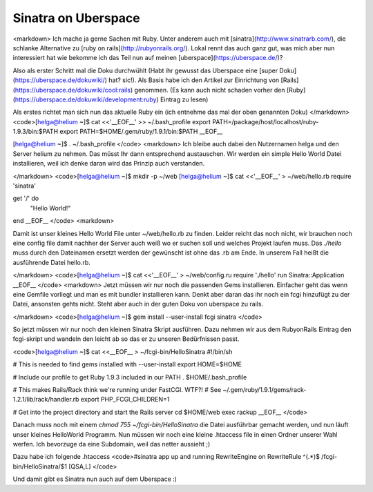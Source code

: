 Sinatra on Uberspace
####################

<markdown>
Ich mache ja gerne Sachen mit Ruby. Unter anderem auch mit [sinatra](http://www.sinatrarb.com/),
die schlanke Alternative zu [ruby on rails](http://rubyonrails.org/). Lokal rennt das auch ganz gut,
was mich aber nun interessiert hat wie bekomme ich das Teil nun auf meinen [uberspace](https://uberspace.de/)?

Also als erster Schritt mal die Doku durchwühlt (Habt ihr gewusst das Uberspace eine [super Doku](https://uberspace.de/dokuwiki/) hat? sic!). Als Basis habe ich den Artikel zur Einrichtung von [Rails](https://uberspace.de/dokuwiki/cool:rails) genommen. (Es kann auch nicht schaden vorher den [Ruby](https://uberspace.de/dokuwiki/development:ruby) Eintrag zu lesen)

Als erstes richtet man sich nun das aktuelle Ruby ein (ich entnehme das mal der oben genannten Doku)
</markdown>
<code>[helga@helium ~]$ cat <<'__EOF__' >> ~/.bash_profile
export PATH=/package/host/localhost/ruby-1.9.3/bin:$PATH
export PATH=$HOME/.gem/ruby/1.9.1/bin:$PATH
__EOF__

[helga@helium ~]$ . ~/.bash_profile
</code>
<markdown>
Ich bleibe auch dabei den Nutzernamen helga und den Server helium zu nehmen. Das müsst Ihr dann entsprechend austauschen.
Wir werden ein simple Hello World Datei installieren, weil ich denke daran wird das Prinzip auch verstanden.

</markdown>
<code>[helga@helium ~]$ mkdir -p ~/web
[helga@helium ~]$ cat <<'__EOF__' > ~/web/hello.rb
require 'sinatra'

get '/' do
  "Hello World!"
end
__EOF__
</code>
<markdown>

Damit ist unser kleines Hello World File unter ~/web/hello.rb zu finden. Leider reicht das noch nicht, wir brauchen noch eine config file damit nachher der Server auch weiß wo er suchen soll und welches Projekt laufen muss. Das `./hello` muss durch den Dateinamen ersetzt werden der gewünscht ist ohne das .rb am Ende. In unserem Fall heißt die ausführende Datei hello.rb.

</markdown>
<code>[helga@helium ~]$ cat <<'__EOF__' > ~/web/config.ru
require './hello'
run Sinatra::Application
__EOF__
</code>
<markdown>
Jetzt müssen wir nur noch die passenden Gems installieren. Einfacher geht das wenn eine Gemfile vorliegt und man es mit bundler installieren kann. Denkt aber daran das ihr noch ein fcgi hinzufügt zu der Datei, ansonsten gehts nicht. Steht aber auch in der guten Doku von uberspace zu rails.

</markdown>
<code>[helga@helium ~]$ gem install --user-install fcgi sinatra
</code>

So jetzt müssen wir nur noch den kleinen Sinatra Skript ausführen. Dazu nehmen wir aus dem RubyonRails Eintrag den fcgi-skript und wandeln den leicht ab so das er zu unseren Bedürfnissen passt.

<code>[helga@helium ~]$ cat <<__EOF__ > ~/fcgi-bin/HelloSinatra 
#!/bin/sh

# This is needed to find gems installed with --user-install
export HOME=$HOME

# Include our profile to get Ruby 1.9.3 included in our PATH
. \$HOME/.bash_profile

# This makes Rails/Rack think we're running under FastCGI. WTF?!
# See ~/.gem/ruby/1.9.1/gems/rack-1.2.1/lib/rack/handler.rb
export PHP_FCGI_CHILDREN=1

# Get into the project directory and start the Rails server
cd \$HOME/web
exec rackup
__EOF__
</code>

Danach muss noch mit einem `chmod 755 ~/fcgi-bin/HelloSinatra` die Datei ausführbar gemacht werden, und nun läuft unser kleines HelloWorld Programm. Nun müssen wir noch eine kleine .htaccess file in einen Ordner unserer Wahl werfen. Ich bevorzuge da eine Subdomain, weil das netter aussieht ;)

Dazu habe ich folgende .htaccess
<code>#sinatra app up and running
RewriteEngine on
RewriteRule ^(.*)$ /fcgi-bin/HelloSinatra/$1 [QSA,L]
</code>

Und damit gibt es Sinatra nun auch auf dem Uberspace :)